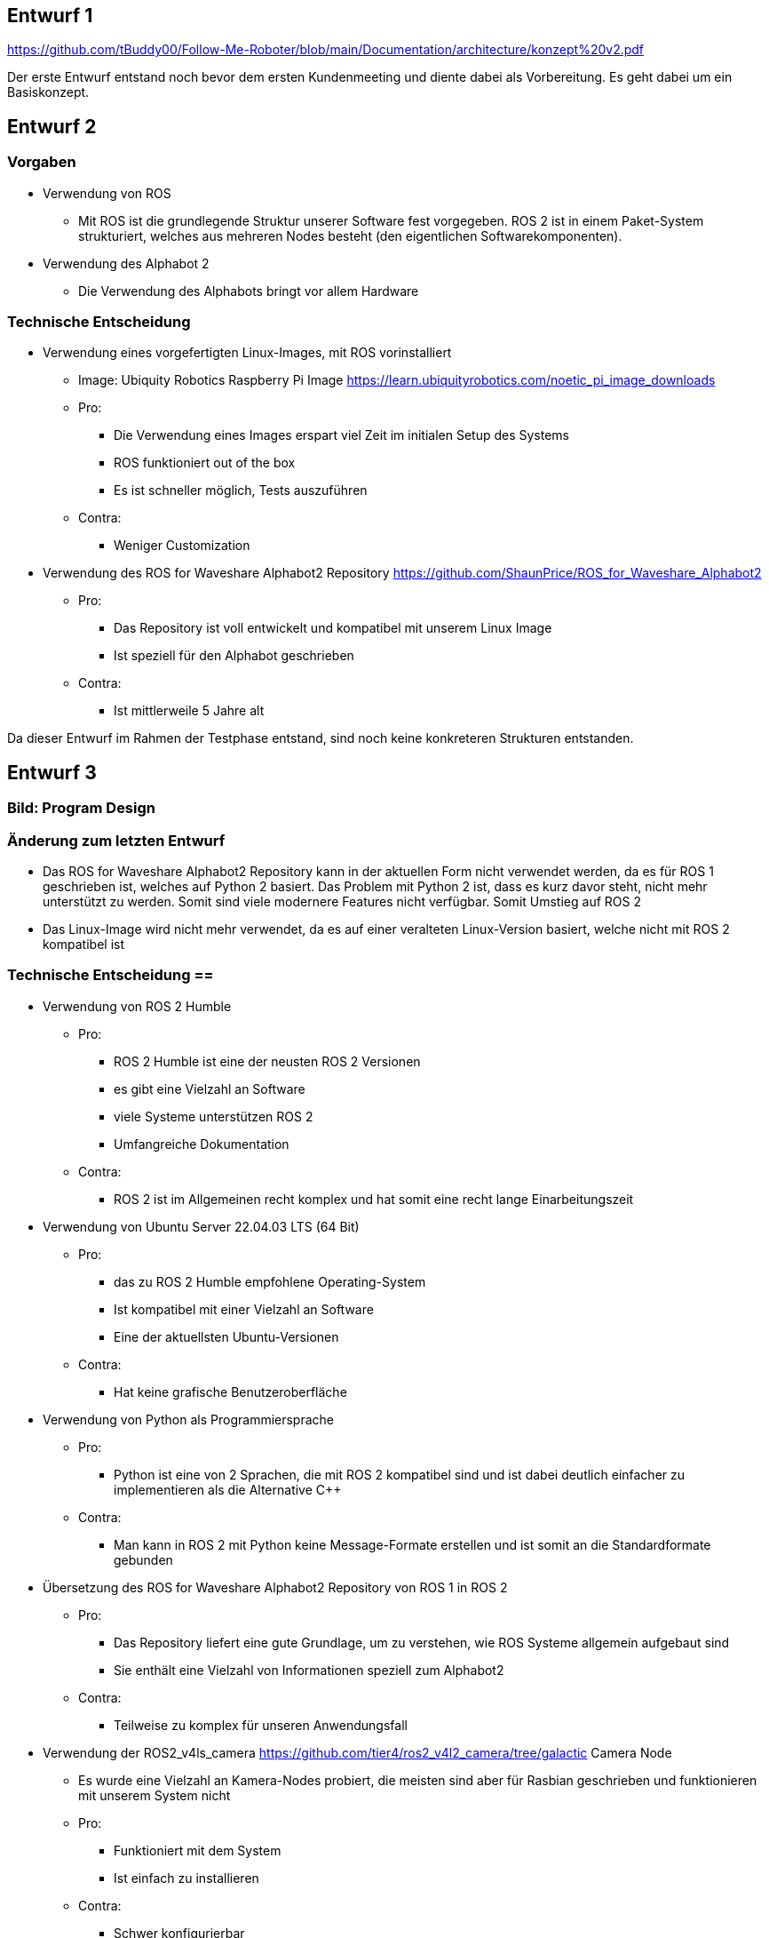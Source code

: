 == Entwurf 1

https://github.com/tBuddy00/Follow-Me-Roboter/blob/main/Documentation/architecture/konzept%20v2.pdf

Der erste Entwurf entstand noch bevor dem ersten Kundenmeeting und diente dabei als Vorbereitung. Es geht dabei um ein Basiskonzept.

== Entwurf 2 

=== Vorgaben
* Verwendung von ROS
    ** Mit ROS ist die grundlegende Struktur unserer Software fest vorgegeben. ROS 2 ist in einem Paket-System strukturiert, welches aus mehreren Nodes besteht (den eigentlichen Softwarekomponenten).
* Verwendung des Alphabot 2
    ** Die Verwendung des Alphabots bringt vor allem Hardware

=== Technische Entscheidung 
* Verwendung eines vorgefertigten Linux-Images, mit ROS vorinstalliert
    ** Image: Ubiquity Robotics Raspberry Pi Image https://learn.ubiquityrobotics.com/noetic_pi_image_downloads
    ** Pro:
        *** Die Verwendung eines Images erspart viel Zeit im initialen Setup des Systems
        *** ROS funktioniert out of the box
        *** Es ist schneller möglich, Tests auszuführen
    ** Contra:
        *** Weniger Customization
* Verwendung des ROS for Waveshare Alphabot2 Repository https://github.com/ShaunPrice/ROS_for_Waveshare_Alphabot2
    ** Pro:
        *** Das Repository ist voll entwickelt und kompatibel mit unserem Linux Image
        *** Ist speziell für den Alphabot geschrieben 
    ** Contra:
        *** Ist mittlerweile 5 Jahre alt

Da dieser Entwurf im Rahmen der Testphase entstand, sind noch keine konkreteren Strukturen entstanden.

== Entwurf 3 

=== Bild: Program Design
=== Änderung zum letzten Entwurf
* Das ROS for Waveshare Alphabot2 Repository kann in der aktuellen Form nicht verwendet werden, da es für ROS 1 geschrieben ist, welches auf Python 2 basiert. Das Problem mit Python 2 ist, dass es kurz davor steht, nicht mehr unterstützt zu werden. Somit sind viele modernere Features nicht verfügbar.
Somit Umstieg auf ROS 2
* Das Linux-Image wird nicht mehr verwendet, da es auf einer veralteten Linux-Version basiert, welche nicht mit ROS 2 kompatibel ist

=== Technische Entscheidung ==
* Verwendung von ROS 2 Humble
    ** Pro:
        *** ROS 2 Humble ist eine der neusten ROS 2 Versionen
        *** es gibt eine Vielzahl an Software
        *** viele Systeme unterstützen ROS 2
        *** Umfangreiche Dokumentation
    ** Contra:
        *** ROS 2 ist im Allgemeinen recht komplex und hat somit eine recht lange Einarbeitungszeit
* Verwendung von Ubuntu Server 22.04.03 LTS (64 Bit)
    ** Pro:
        *** das zu ROS 2 Humble empfohlene Operating-System
        *** Ist kompatibel mit einer Vielzahl an Software
        *** Eine der aktuellsten Ubuntu-Versionen
    ** Contra:
        *** Hat keine grafische Benutzeroberfläche
* Verwendung von Python als Programmiersprache
    ** Pro:
        *** Python ist eine von 2 Sprachen, die mit ROS 2 kompatibel sind und ist dabei deutlich einfacher zu implementieren als die Alternative C++
    ** Contra:
        *** Man kann in ROS 2 mit Python keine Message-Formate erstellen und ist somit an die Standardformate gebunden
* Übersetzung des ROS for Waveshare Alphabot2 Repository von ROS 1 in ROS 2
    ** Pro:
        *** Das Repository liefert eine gute Grundlage, um zu verstehen, wie ROS Systeme allgemein aufgebaut sind
        *** Sie enthält eine Vielzahl von Informationen speziell zum Alphabot2
    ** Contra:
        *** Teilweise zu komplex für unseren Anwendungsfall
* Verwendung der ROS2_v4ls_camera https://github.com/tier4/ros2_v4l2_camera/tree/galactic Camera Node
    ** Es wurde eine Vielzahl an Kamera-Nodes probiert, die meisten sind aber für Rasbian geschrieben und funktionieren mit unserem System nicht
    ** Pro:
        *** Funktioniert mit dem System
        *** Ist einfach zu installieren
    ** Contra:
        *** Schwer konfigurierbar
* Verwendung von CV Bridge
    ** Pro:
        *** Ermöglicht die einfache Umwandlung vom ROS 2 Image-Format in das OpenCV Image-Format

=== Strukturelle Entscheidungen
* Das Modell zeigt den allgemeinen Aufbau des Systems
* Dabei gibt es eine Node für jede Hardwarekomponente des Alphabot2 welche mittels Messages angesteuert werden kann
* Weiter gibt es die camera_subscriber_node welche das Empfangen und Auswerten der Bilder übernimmt
* Und die movement_control Node welche die ausgewerteten Daten empfängt und in Signale für die Nodes umwandelt, welche die Hardware-Komponenten steuern

== Entwurf 4

=== Bild: Design_v2 
=== Änderung zum letzten Entwurf 
* Leichte Änderung des strukturellen Aufbaus

=== Strukturelle Entscheidungen
* Aufteilung des Systems in 2 Packages
    ** Diese Entscheidung wurde getroffen, um das System möglichst modular zu gestalten
    ** Das ros2_for_waveshare Package ist dabei speziell für den Alphabot2 geschrieben und somit eine Art Update des ROS for Waveshare Alphabot2 Repository. Die Idee ist dabei, dass das Package unabhängig von unserem System mit dem Alphabot2 verwendet werden kann.
    ** Das camera_package enthält dabei sämtliche Tools zur Bildverarbeitung und Berechnung der Input-Signale. Da es unabhängig vom ersten Package funktioniert, könnte man in der Zukunft z. B. recht einfach auf eine andere Plattform umsteigen, ohne den Code stark zu modifizieren.
* Johan Infos zu Human Detektor ergänzen

Entwurf 4 ist der erste funktionale Entwurf und auch der erste Entwurf mit einem Prototyp

== Entwurf 5

=== Bild: Desing_v4-Software overview 
=== Technische Entscheidung 
* Hinzufügen einer Web-Oberfläche, welche die vom human_detector bearbeiteten Bilder anzeigt
    ** Pro:
        *** Das Tool ermöglicht es zu sehen, wie gut das Tracking funktioniert und ist somit unbedingt notwendig für Debugging
    ** Contra:
        *** Performanceverlust
* Verwendung von Flask für das Web-Tool
    ** Pro:
        *** Relative einfache Implementierung in Python
    ** Contra:
        *** Teilweise Kompatibilitätsprobleme mit ROS 2
        *** Muss in einem separaten Thread laufen, da es sonst Probleme mit ROS 2 gibt
        *** Erhöhter Performance gebrauch durch Threading

Durch die Implementation des camera_streamers war es deutlich einfacher zu verstehen, wie gut die Erkennung funktioniert. Somit ist uns auch ein großes Problem aufgefallen, die bis jetzt verwendete Kamera hat einen viel zu geringen Winkel für unseren Anwendungsfall, da Personen ungefähr 3 m vom Roboter entfernt stehen müssen, um überhaupt vollständig im Bild erkannt zu werden.
Zudem ist der Bilderkennungsalgorithmus, den wir verwenden, recht ungenau und erkennt Personen entweder nicht oder erkennt Personen in Gegenständen.

== Entwurf 6 

=== Bild:
=== Änderung zum letzten Entwurf
* Wegfall der ros2_v4ls_camera Node
* Austausch der auf dem Alphabot2 vorinstallierten Kamera durch eine USB-Kamera
    ** Da die vorinstallierte Kamera nicht für unsere Zwecke ausreicht
* Wegfall der Servos
    ** Die neue Kamera ist zu schwer für die Servos; die dafür gebaute Software bleibt trotzdem im Projekt für eventuelle spätere Benutzung

=== Technische Entscheidung
* Wechsel auf eine USB-Kamera
    ** Pro:
        *** Bessere Qualität und ein deutlich größerer Winkel
    ** Contra:
        *** Deutlich schwerer, deshalb Wegfall der Servos
        *** Höherer Stromverbrauch
* Wechsel auf die OpenCV Video Stream capture Funktion
    ** Pro:
        *** Direktes Ansprechen der Kamera in Python möglich
    ** Contra:
        *** Capturing findet permanent statt und kommt somit mit einem gewissen Maß an Performanceverbrauch
        *** Die Kamera kann nur im Rahmen einer node verwendet werden
* Wechsel auf YOLO
    ** Pro:
        *** Bessere Erkennungsgenauigkeit
    ** Contra:
        *** Hoher Performanceverbrauch
        *** Ziemlich langsam

Zum aktuellen Zeitraum ist noch nicht klar, ob wir YOLO einsetzen können, da es aktuell viel zu langsam ist; die aktuelle Tendenz liegt bei Nein.


== Entwurf 7 Prototyp 2

=== Bild: 
=== Änderung zum letzten Entwurf
* Wechsel von Raspberry Pi 4 auf Nvidia Jetson Nano
    ** Da der Raspberry Pi 4 nicht genug Leistung für YOLO hat
* Wechsel von Alphabot2 auf Arduino Uno und Adafruit Motor Shield v2.3
    ** Der Alphabot 2 ist zu klein, um den Jetson Nano zu tragen
    ** Der Alphabot 2 ist schlecht erweiterbar
* Wegfall des ros2_for_waveshare_alphabot2 packages
    ** Da es nicht mehr benötigt wird

=== Technische Entscheidung
* Wechsel auf Nvidia Jetson Nano
    ** Pro:
        *** Deutlich mehr Leistung als der Raspberry Pi 4
        *** Bessere Unterstützung für YOLO
    ** Contra:
        *** Höherer Stromverbrauch
        *** Höheres Gewicht
* Wechsel auf Arduino Uno und Adafruit Motor Shield v2.3
    ** Pro:
        *** Bessere Erweiterbarkeit
        *** Es ist deutlich einfacher, Motoren zu steuern
        *** Testung ohne den Jetson Nano möglich, über serielle Schnittstelle
    ** Contra:
        *** Kommunikation muss über serielle Schnittstellen stattfinden
        *** komplexere Systemstruktur
